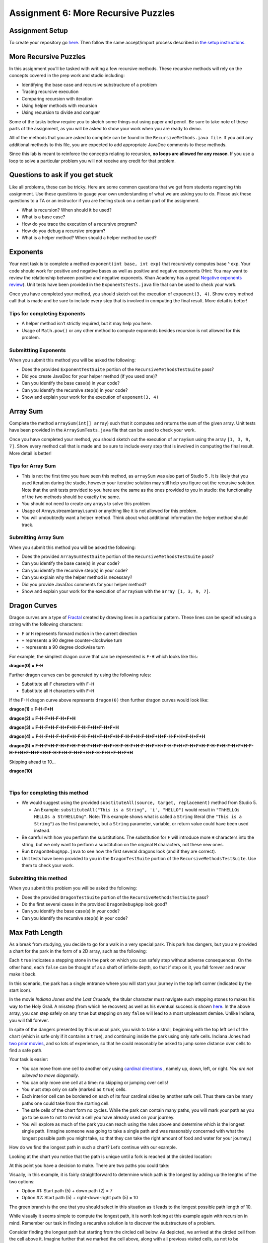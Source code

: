 =====================
Assignment 6: More Recursive Puzzles
=====================

Assignment Setup
=====================

To create your repository go `here <https://classroom.github.com/a/KtM52jvp>`_. Then follow the same accept/import process described in `the setup instructions <../Module0-Introduction/software.html>`_.

More Recursive Puzzles
=====================

In this assignment you’ll be tasked with writing a few recursive methods. These recursive methods will rely on the concepts covered in the prep work and studio including:

* Identifying the base case and recursive substructure of a problem

* Tracing recursive execution

* Comparing recursion with iteration

* Using helper methods with recursion

* Using recursion to divide and conquer

Some of the tasks below require you to sketch some things out using paper and pencil. Be sure to take note of these parts of the assignment, as you will be asked to show your work when you are ready to demo.

All of the methods that you are asked to complete can be found in the ``RecursiveMethods.java file``. If you add any additional methods to this file, you are expected to add appropriate JavaDoc comments to these methods.

Since this lab is meant to reinforce the concepts relating to recursion, **no loops are allowed for any reason**. If you use a loop to solve a particular problem you will not receive any credit for that problem.

Questions to ask if you get stuck
=================================

Like all problems, these can be tricky. Here are some common questions that we get from students regarding this assignment. Use these questions to gauge your own understanding of what we are asking you to do. Please ask these questions to a TA or an instructor if you are feeling stuck on a certain part of the assignment.

* What is recursion? When should it be used?

* What is a base case?

* How do you trace the execution of a recursive program?

* How do you debug a recursive program?

* What is a helper method? When should a helper method be used?

Exponents
=====================

Your next task is to complete a method ``exponent(int base, int exp)`` that recursively computes base ^ exp. Your code should work for positive and negative bases as well as positive and negative exponents (Hint: You may want to review the relationship between positive and negative exponents. Khan Academy has a great `Negative exponents review <https://www.khanacademy.org/math/pre-algebra/pre-algebra-exponents-radicals/pre-algebra-negative-exponents/a/negative-exponents-review>`_). Unit tests have been provided in the ``ExponentsTests.java`` file that can be used to check your work.

Once you have completed your method, you should sketch out the execution of ``exponent(3, 4)``. Show every method call that is made and be sure to include every step that is involved in computing the final result. More detail is better!

Tips for completing Exponents
-----------------------------

* A helper method isn’t strictly required, but it may help you here.

* Usage of ``Math.pow()`` or any other method to compute exponents besides recursion is not allowed for this problem.

Submittting Exponents
-----------------------------

When you submit this method you will be asked the following:

* Does the provided ``ExponentTestSuite`` portion of the ``RecursiveMethodsTestSuite`` pass?

* Did you create JavaDoc for your helper method (if you used one)?

* Can you identify the base case(s) in your code?

* Can you identify the recursive step(s) in your code?

* Show and explain your work for the execution of ``exponent(3, 4)``

Array Sum
=========

Complete the method ``arraySum(int[] array``) such that it computes and returns the sum of the given array. Unit tests have been provided in the ``ArraySumTests.java`` file that can be used to check your work.

Once you have completed your method, you should sketch out the execution of ``arraySum`` using the array ``[1, 3, 9, 7]``. Show every method call that is made and be sure to include every step that is involved in computing the final result. More detail is better!

Tips for Array Sum
-----------------------------

* This is not the first time you have seen this method, as ``arraySum`` was also part of Studio 5 . It is likely that you used iteration during the studio, however your iterative solution may still help you figure out the recursive solution. Note that the unit tests provided to you here are the same as the ones provided to you in studio: the functionality of the two methods should be exactly the same.

* You should not need to create any arrays to solve this problem

* Usage of Arrays.stream(array).sum() or anything like it is not allowed for this problem.

* You will undoubtedly want a helper method. Think about what additional information the helper method should track.


Submitting Array Sum
-----------------------------

When you submit this method you will be asked the following:

* Does the provided ``ArraySumTestSuite`` portion of the ``RecursiveMethodsTestSuite`` pass?

* Can you identify the base case(s) in your code?

* Can you identify the recursive step(s) in your code?

* Can you explain why the helper method is necessary?

* Did you provide JavaDoc comments for your helper method?

* Show and explain your work for the execution of ``arraySum`` with the ``array [1, 3, 9, 7]``.

Dragon Curves
=============

Dragon curves are a type of `Fractal <https://en.wikipedia.org/wiki/Fractal>`_ created by drawing lines in a particular pattern. These lines can be specified using a string with the following characters:

* ``F`` or ``H`` represents forward motion in the current direction

* ``+`` represents a 90 degree counter-clockwise turn

* ``-`` represents a 90 degree clockwise turn

For example, the simplest dragon curve that can be represented is ``F-H`` which looks like this:


.. _dragon(0) = F-H:

**dragon(0) = F-H**


.. image:: dragon(0).png
  :alt: dragon(0) output
  :width: 200
  :height: 200
  :align: center


Further dragon curves can be generated by using the following rules:

* Substitute all ``F`` characters with ``F-H``

* Substitute all ``H`` characters with ``F+H``

If the F-H dragon curve above represents ``dragon(0)`` then further dragon curves would look like:

.. _dragon(1) = F-H-F+H:

**dragon(1) = F-H-F+H**

.. image:: dragon(1).png
  :alt: dragon(1) output
  :width: 200
  :height: 200
  :align: center

.. _dragon(2) = F-H-F+H-F-H+F+H:

**dragon(2) = F-H-F+H-F-H+F+H**

.. image:: dragon(2).png
  :alt: dragon(2) output
  :width: 200
  :height: 200
  :align: center


.. _dragon(3) = F-H-F+H-F-H+F+H-F-H-F+H+F-H+F+H:

**dragon(3) = F-H-F+H-F-H+F+H-F-H-F+H+F-H+F+H**

.. image:: dragon(3).png
  :alt: dragon(3) output
  :width: 200
  :height: 200
  :align: center


.. _dragon(4) = F-H-F+H-F-H+F+H-F-H-F+H+F-H+F+H-F-H-F+H-F-H+F+H+F-H-F+H+F-H+F+H:

**dragon(4) = F-H-F+H-F-H+F+H-F-H-F+H+F-H+F+H-F-H-F+H-F-H+F+H+F-H-F+H+F-H+F+H**

.. image:: dragon(4).png
  :alt: dragon(4) output
  :width: 200
  :height: 200
  :align: center


.. _dragon(5) = F-H-F+H-F-H+F+H-F-H-F+H+F-H+F+H-F-H-F+H-F-H+F+H+F-H-F+H+F-H+F+H-F-H-F+H-F-H+F+H-F-H-F+H+F-H+F+H+F-H-F+H-F-H+F+H+F-H-F+H+F-H+F+H:

**dragon(5) = F-H-F+H-F-H+F+H-F-H-F+H+F-H+F+H-F-H-F+H-F-H+F+H+F-H-F+H+F-H+F+H-F-H-F+H-F-H+F+H-F-H-F+H+F-H+F+H+F-H-F+H-F-H+F+H+F-H-F+H+F-H+F+H**

.. image:: dragon(5).png
  :alt: dragon(5) output
  :width: 200
  :height: 200
  :align: center

Skipping ahead to 10…


.. _dragon(10):

**dragon(10)**

|

.. image:: dragon(10).png
  :alt: dragon(10) output
  :width: 400
  :height: 400
  :align: center


Tips for completing this method
-----------------------------

* We would suggest using the provided ``substituteAll(source, target, replacement)`` method from Studio 5.

  * An Example: ``substituteAll("This is a String", 'i', "HELLO")`` would result in ``"ThHELLOs HELLOs a StrHELLOng"``. Note: This example shows what is called a ``String`` literal (the ``"This is a String"``) as the first parameter, but a ``String`` parameter, variable, or return value could have been used instead.

* Be careful with how you perform the substitutions. The substitution for ``F`` will introduce more ``H`` characters into the string, but we only want to perform a substitution on the original ``H`` characters, not these new ones.

* Run ``DragonDebugApp.java`` to see how the first several dragons look (and if they are correct).

* Unit tests have been provided to you in the ``DragonTestSuite`` portion of the ``RecursiveMethodsTestSuite``. Use them to check your work.


Submitting this method
-----------------------------

When you submit this problem you will be asked the following:

* Does the provided ``DragonTestSuite`` portion of the ``RecursiveMethodsTestSuite`` pass?

* Do the first several cases in the provided ``DragonDebugApp`` look good?

* Can you identify the base case(s) in your code?

* Can you identify the recursive step(s) in your code?


Max Path Length
===============

As a break from studying, you decide to go for a walk in a very special park. This park has dangers, but you are provided a chart for the park in the form of a 2D array, such as the following:


.. image:: MaxPathLength.png
  :alt: MaxPathLength screen
  :width: 300
  :height: 300
  :align: center


Each ``true`` indicates a stepping stone in the park on which you can safely step without adverse consequences. On the other hand, each ``false`` can be thought of as a shaft of infinite depth, so that if step on it, you fall forever and never make it back.

In this scenario, the park has a single entrance where you will start your journey in the top left corner (indicated by the start icon).

In the movie *Indiana Jones and the Last Crusade*, the titular character must navigate such stepping stones to makes his way to the Holy Grail. A misstep (from which he recovers) as well as his eventual success is shown `here <https://en.wikipedia.org/wiki/Indiana_Jones_and_the_Last_Crusade>`_. In the above array, you can step safely on any ``true`` but stepping on any ``false`` will lead to a most unpleasant demise. Unlike Indiana, you will fall forever.

In spite of the dangers presented by this unusual park, you wish to take a stroll, beginning with the top left cell of the chart (which is safe only if it contains a ``true``), and continuing inside the park using only safe cells. Indiana Jones had `two prior movies <https://en.wikipedia.org/wiki/Indiana_Jones>`_, and so lots of experience, so that he could reasonably be asked to jump some distance over cells to find a safe path.

Your task is easier:

* You can move from one cell to another only using `cardinal directions <https://en.wikipedia.org/wiki/Cardinal_direction>`_ , namely up, down, left, or right. *You are not allowed to move diagonally*.

* You can only move one cell at a time: no skipping or jumping over cells!

* You must step only on safe (marked as ``true``) cells.

* Each interior cell can be bordered on each of its four cardinal sides by another safe cell. Thus there can be many paths one could take from the starting cell.

* The safe cells of the chart form no cycles. While the park can contain many paths, you will mark your path as you go to be sure to not to revisit a cell you have already used on your journey.

* You will explore as much of the park you can reach using the rules above and determine which is the longest single path. (Imagine someone was going to take a single path and was reasonably concerned with what the longest possible path you might take, so that they can take the right amount of food and water for your journey.)

How do we find the longest path in such a chart? Let’s continue with our example.

Looking at the chart you notice that the path is unique until a fork is reached at the circled location:

.. image:: MaxPathLength2.png
  :alt: MaxPathLength screen 2
  :width: 300
  :height: 300
  :align: center

At this point you have a decision to make. There are two paths you could take:

.. image:: MaxPathLength3.png
  :alt: MaxPathLength screen 3
  :width: 300
  :height: 300
  :align: center

Visually, in this example, it is fairly straightforward to determine which path is the longest by adding up the lengths of the two options:

* Option #1: Start path (5) + down path (2) = 7

* Option #2: Start path (5) + right-down-right path (5) = 10

The green branch is the one that you should select in this situation as it leads to the longest possible path length of 10.


While visually it seems simple to compute the longest path, it is worth looking at this example again with recursion in mind. Remember our task in finding a recursive solution is to discover the substructure of a problem.


Consider finding the longest path but starting from the circled cell below. As depicted, we arrived at the circled cell from the cell above it. Imagine further that we marked the cell above, along with all previous visited cells, as not to be revisited.

.. image:: MaxPathLength4.png
  :alt: MaxPathLength screen 4
  :width: 300
  :height: 300
  :align: center

Let’s assume we have four messengers named by the direction they would pursue from the circled cell. So let’s call the four messengers ``up``, ``down``, ``left``, and ``right``. Each messenger will look into going its assigned direction, and report back the longest path found recursively from the appropriate neighboring cell. Let’s see how these messengers work in this example:

* The ``left`` messenger sees that it starts on a ``false`` cell, which is not safe, and so it immediately returns ``0`` as the longest path from that cell.

* The ``right`` messenger eventually returns ``5`` as the longest path it finds. It does this using more recursion, but we count on recursion to do the right thing no matter where we start, so we count on the ``right`` messenger returning the correct answer of ``5``.

* The ``down`` messenger returns ``2`` as the longest path from its starting point.

* The ``up`` messenger must not be dispatched in this example! It would consider the cell from which we arrived at the circled cell, and that’s not allowed: there are no cycles in the graph. We can avoid calling the ``up`` messenger in one of two ways:

  * We can be told we arrived at the circled cell from above, and thus know not to send the ``up`` messenger.

  * Before dispatching its four messengers, the cell above the circled cell can temporarily change its contents to ``false`` so that the ``up`` messenger from the circled cell will surely return 0 as the longest path from itself. Recall that’s what happened to the ``left`` messenger because it started with a ``0`` present in the chart initially. Any cell that temporarily changes its contents in this way must restore the ``false`` after its messengers return, prior to returning from its call.

In any case the ``up`` messenger in this example must report ``0`` as its longest path.

How does the circled cell compute the longest path from itself? It can take the information returned by the messengers, namely the longest path from each of those neighboring cells. The longest path from the circled cell is simply the max of the values returned by the messengers, plus ``1`` for the circled cell itself. In our example, this would be:

* the-maximum-of-[left, right, down, up] + 1 =

* the-maximum-of-[0, 5, 2, 0] + 1 =

* 5 + 1 =

* 6

**Note:** `Math.max(a,b) <https://docs.oracle.com/javase/8/docs/api/java/lang/Math.html#max-int-int->`_, although definitely useful, will only compute the maximum of two numbers. It will require a bit of creativity to calculate the maximum of 4 numbers.

That value is returned by any call to the circled cell as the maximum path starting at the circled cell.

The substructure for this problem is that the solution at the circled cell is ``1`` more than the max of the values returned by ``up``, ``down``, ``left``, and ``right``. Each of the four messengers is attacking a slightly smaller problem than the problem found at the circled cell.

Complete the ``maxPathLength(boolean[][] chart, int r, int c)`` method such that it computes and returns the longest path length that exists in the given array. For the sake of this problem you can assume the following:

* You start at the specified row ``r`` and column ``c``.

* You are only expected to travel in the four cardinal directions (north, south, east, west). You cannot move diagonally.

* The chart can be arbitrarily large in either dimension.

* Branching within the chart can be arbitrarily complex.

``MaxPathLengthDebugApp`` is provided to see what the test chart looks like and what answers your code provided versus the expected solution. Unit tests have been provided in the ``MaxPathLengthTestSuite`` portion of the ``RecursiveMethodsTestSuite`` so that can be used to check your work.

Testing and Debug App
-----------------------------

.. youtube:: J1QV9a5Ti_c

``MaxPathLengthDebugApp`` **Key**

.. image:: MaxPathLengthKey.png
  :alt: MaxPathLength key
  :width: 350
  :height: 400
  :align: center

Chose Correctly
-----------------------------

The ``MaxPathLengthDebugApp`` will look like the image below if you chose correctly.

.. image:: MaxPathLengthCorrect.png
  :alt: MaxPathLength debug when correct
  :width: 850
  :height: 400
  :align: center

.. _Chose Poorly:

Chose poorly
-----------------------------

The ``MaxPathLengthDebugApp`` could look somthing like the image below if you chose poorly.



.. image:: MaxPathLengthWrong.png
  :alt: MaxPathLength debug when Wrong
  :width: 850
  :height: 400
  :align: center

Tips for this method
-----------------------------

* You’ll undoubtedly want some way to mark that you’ve already visited a spot on the chart. Feel free to change the values in the array for this purpose. In the example above, this involved temporarily changing a cell’s contents from ``true`` to ``false`` (and, critically, back again at some point).

* Take some time to think about what conditions make up the base case before you begin. Recall that a base case is a condition under which a method does not call itself recursively. It may be helpful to view cells outside of the defined chart as if they contained a ``false``.

* There will be multiple recursive calls in your method.

* Though this method is conceptually difficult, it does not require a large amount of code to complete. A clean and elegant solution is achievable in around 10 lines of code. **It is worthwhile thinking through how to solve this problem before coding!**

Submitting this method, Max Path Length
-----------------------------

When you submit this method you will be asked the following:

* Does everything in the ``MaxPathLengthDebugApp`` look good?

* Does the provided ``MaxPathLengthTestSuite`` portion of the ``RecursiveMethodsTestSuite`` pass?

* Can you identify the base case(s) in your code?

* Can you identify the recursive step(s) in your code?

Submitting your work
====================

Get your assignment graded by bringing it to lab on Wednesday/Thursday or going to office hours and signing up for a demo via `wustl-cse.help <https://wustl-cse.help/>`_.

Confirm that your score is recorded in `Canvas <https://wustl.instructure.com/courses/133664>`_.  Mistakes can happen and you should always confirm credit is recorded before leaving class!


